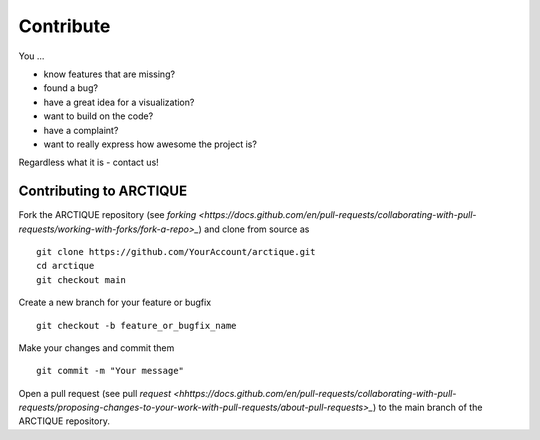 Contribute
==========

You ...

* know features that are missing?
* found a bug?
* have a great idea for a visualization?
* want to build on the code?
* have a complaint?
* want to really express how awesome the project is?

Regardless what it is - contact us!

Contributing to ARCTIQUE
------------------------


Fork the ARCTIQUE repository (see `forking <https://docs.github.com/en/pull-requests/collaborating-with-pull-requests/working-with-forks/fork-a-repo>_`) and clone from source as ::

    git clone https://github.com/YourAccount/arctique.git
    cd arctique
    git checkout main

Create a new branch for your feature or bugfix ::

    git checkout -b feature_or_bugfix_name


Make your changes and commit them ::

    git commit -m "Your message"

Open a pull request (see pull `request <hhttps://docs.github.com/en/pull-requests/collaborating-with-pull-requests/proposing-changes-to-your-work-with-pull-requests/about-pull-requests>_`) to the main branch of the ARCTIQUE repository.

